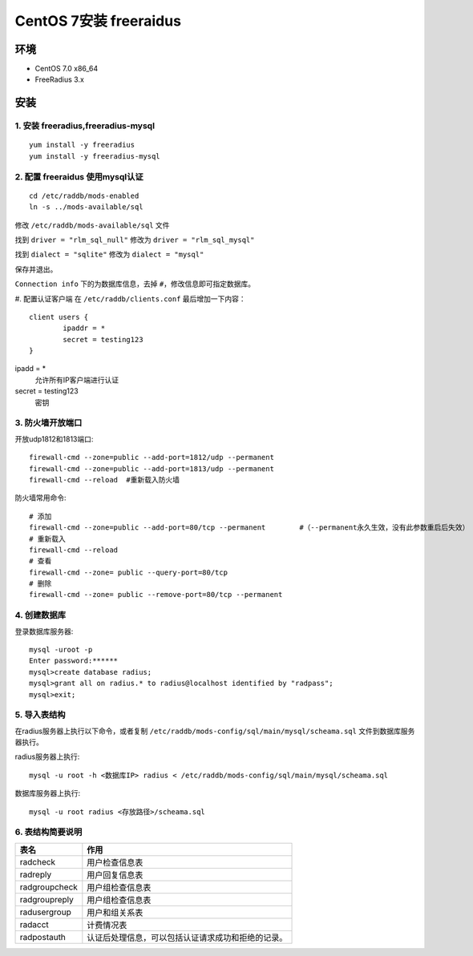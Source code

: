 **********************************
CentOS 7安装 freeraidus
**********************************

环境
================
- CentOS 7.0 x86_64
- FreeRadius 3.x

安装
================

1. 安装 freeradius,freeradius-mysql
************************************************
::

  yum install -y freeradius
  yum install -y freeradius-mysql

2. 配置 freeraidus 使用mysql认证
************************************************
::

  cd /etc/raddb/mods-enabled
  ln -s ../mods-available/sql

修改 ``/etc/raddb/mods-available/sql`` 文件

找到 ``driver = "rlm_sql_null"`` 修改为 ``driver = "rlm_sql_mysql"``

找到 ``dialect = "sqlite"`` 修改为 ``dialect = "mysql"``

保存并退出。

``Connection info`` 下的为数据库信息，去掉 ``#``，修改信息即可指定数据库。

#. 配置认证客户端
在 ``/etc/raddb/clients.conf`` 最后增加一下内容：
::

  client users {
          ipaddr = *
          secret = testing123
  }

ipadd = *
  允许所有IP客户端进行认证

secret = testing123
  密钥

3. 防火墙开放端口
************************************************
开放udp1812和1813端口::

  firewall-cmd --zone=public --add-port=1812/udp --permanent
  firewall-cmd --zone=public --add-port=1813/udp --permanent
  firewall-cmd --reload  #重新载入防火墙

防火墙常用命令:
::

  # 添加
  firewall-cmd --zone=public --add-port=80/tcp --permanent        #（--permanent永久生效，没有此参数重启后失效）
  # 重新载入
  firewall-cmd --reload
  # 查看
  firewall-cmd --zone= public --query-port=80/tcp
  # 删除
  firewall-cmd --zone= public --remove-port=80/tcp --permanent

4. 创建数据库
************************************************
登录数据库服务器::

  mysql -uroot -p
  Enter password:******
  mysql>create database radius;
  mysql>grant all on radius.* to radius@localhost identified by "radpass";
  mysql>exit;

5. 导入表结构
************************************************
在radius服务器上执行以下命令，或者复制 ``/etc/raddb/mods-config/sql/main/mysql/scheama.sql`` 文件到数据库服务器执行。

radius服务器上执行:
::

  mysql -u root -h <数据库IP> radius < /etc/raddb/mods-config/sql/main/mysql/scheama.sql

数据库服务器上执行:
::

  mysql -u root radius <存放路径>/scheama.sql

6. 表结构简要说明
************************************************
==================== ====================
表名                  作用
==================== ====================
radcheck             用户检查信息表
radreply             用户回复信息表
radgroupcheck        用户组检查信息表
radgroupreply        用户组检查信息表
radusergroup         用户和组关系表
radacct              计费情况表
radpostauth          认证后处理信息，可以包括认证请求成功和拒绝的记录。
==================== ====================
